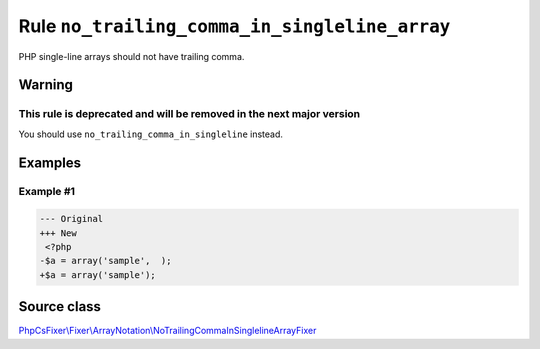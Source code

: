==============================================
Rule ``no_trailing_comma_in_singleline_array``
==============================================

PHP single-line arrays should not have trailing comma.

Warning
-------

This rule is deprecated and will be removed in the next major version
~~~~~~~~~~~~~~~~~~~~~~~~~~~~~~~~~~~~~~~~~~~~~~~~~~~~~~~~~~~~~~~~~~~~~

You should use ``no_trailing_comma_in_singleline`` instead.

Examples
--------

Example #1
~~~~~~~~~~

.. code-block:: diff

   --- Original
   +++ New
    <?php
   -$a = array('sample',  );
   +$a = array('sample');
Source class
------------

`PhpCsFixer\\Fixer\\ArrayNotation\\NoTrailingCommaInSinglelineArrayFixer <./../../../src/Fixer/ArrayNotation/NoTrailingCommaInSinglelineArrayFixer.php>`_
